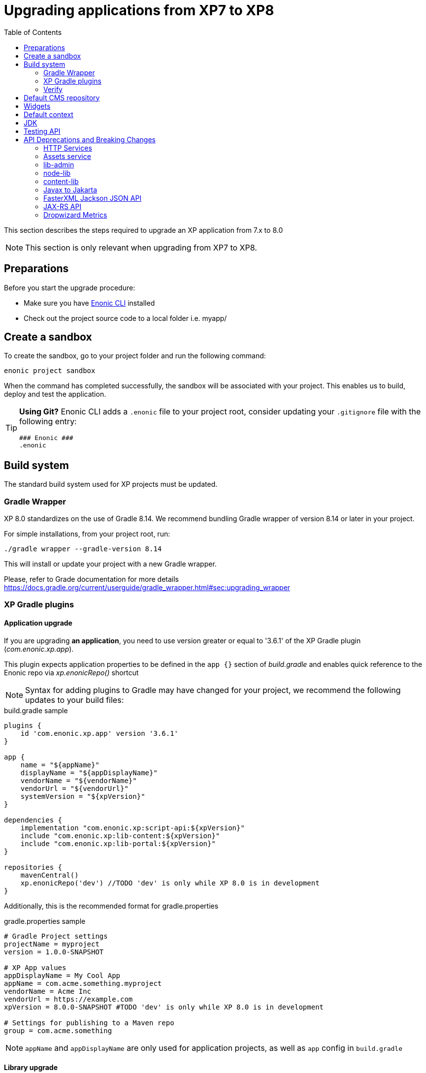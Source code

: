 = Upgrading applications from XP7 to XP8
:toc: right
:imagesdir: images

This section describes the steps required to upgrade an XP application from 7.x to 8.0

NOTE: This section is only relevant when upgrading from XP7 to XP8.

== Preparations

Before you start the upgrade procedure:

* Make sure you have https://developer.enonic.com/docs/enonic-cli[Enonic CLI] installed
* Check out the project source code to a local folder i.e. myapp/

== Create a sandbox

To create the sandbox, go to your project folder and run the following command:

  enonic project sandbox

When the command has completed successfully, the sandbox will be associated with your project.
This enables us to build, deploy and test the application.

[TIP]
====
*Using Git?*
Enonic CLI adds a `.enonic` file to your project root, consider updating your `.gitignore` file with the following entry:

  ### Enonic ###
  .enonic
====

== Build system

The standard build system used for XP projects must be updated.

=== Gradle Wrapper

XP 8.0 standardizes on the use of Gradle 8.14.
We recommend bundling Gradle wrapper of version 8.14 or later in your project.

For simple installations, from your project root, run:

  ./gradle wrapper --gradle-version 8.14

This will install or update your project with a new Gradle wrapper.

Please, refer to Grade documentation for more details https://docs.gradle.org/current/userguide/gradle_wrapper.html#sec:upgrading_wrapper

=== XP Gradle plugins

==== Application upgrade

If you are upgrading *an application*, you need to use version greater or equal to '3.6.1' of the XP Gradle plugin (_com.enonic.xp.app_).


This plugin expects application properties to be defined in the `app {}` section of _build.gradle_
and enables quick reference to the Enonic repo via _xp.enonicRepo()_ shortcut

NOTE: Syntax for adding plugins to Gradle may have changed for your project, we recommend the following updates to your build files:

.build.gradle sample
[source,groovy]
----
plugins {
    id 'com.enonic.xp.app' version '3.6.1'
}

app {
    name = "${appName}"
    displayName = "${appDisplayName}"
    vendorName = "${vendorName}"
    vendorUrl = "${vendorUrl}"
    systemVersion = "${xpVersion}"
}

dependencies {
    implementation "com.enonic.xp:script-api:${xpVersion}"
    include "com.enonic.xp:lib-content:${xpVersion}"
    include "com.enonic.xp:lib-portal:${xpVersion}"
}

repositories {
    mavenCentral()
    xp.enonicRepo('dev') //TODO 'dev' is only while XP 8.0 is in development
}
----

Additionally, this is the recommended format for gradle.properties

.gradle.properties sample
[source,properties]
----
# Gradle Project settings
projectName = myproject
version = 1.0.0-SNAPSHOT

# XP App values
appDisplayName = My Cool App
appName = com.acme.something.myproject
vendorName = Acme Inc
vendorUrl = https://example.com
xpVersion = 8.0.0-SNAPSHOT #TODO 'dev' is only while XP 8.0 is in development

# Settings for publishing to a Maven repo
group = com.acme.something
----

NOTE: `appName` and `appDisplayName` are only used for application projects, as well as `app` config in `build.gradle`

==== Library upgrade

If you are upgrading *a library*, you don't need to use _com.enonic.xp.app_ plugin or have `app {}` section in _build.gradle_.
Below is a sample content of _build.gradle_ and _gradle.properties_ files for a library:

.build.gradle sample
[source,groovy]
----
plugins {
    id 'java'
    id 'maven-publish'
    id 'com.enonic.xp.base' version '3.6.1'
}

repositories {
    mavenCentral()
    xp.enonicRepo('dev') //TODO 'dev' is only while XP 8.0 is in development
}


----

NOTE: You only need to use _com.enonic.xp.base_ plugin if you are using XP dependencies and need to shortlink to Enonic repo
via _xp.enonicRepo()_ shortcut


.gradle.properties sample
[source,properties]
----
group=com.mycompany.lib
projectName=mylib
xpVersion=8.0.0-SNAPSHOT #TODO 'dev' is only while XP 8.0 is in development
version=1.0.0-SNAPSHOT
----

=== Verify

After completing the steps above, you should now be able to test that your build is working, using the Enonic CLI:

  enonic project deploy

This command proxies the gradle wrapper, but also connects with the project sandbox.
You may also use `enonic project build` to build without deploying

NOTE: Projects containing Java code might get build errors at this point, otherwise the build should complete successfully.

== Default CMS repository

With XP 8, the default CMS repository `com.enonic.cms.default` is no longer created automatically. In fact, there is no default CMS repository at all. Existing `com.enonic.cms.default` repository is converted to a normal one without any special permissions or behavior.


== Widgets

Widgets are now an API
TODO


== Default context

In XP 8 context repository and branch may return null if they are not set. This is a default behavior. Previously the default context was set with `com.enonic.cms.default` repository and `draft` branch.

== JDK

Java 21 is required for XP 8.0.0

== Testing API

If you are using Enonic testing API (`com.enonic.xp:testing`)
You need to add Junit 5 dependency with the corresponding platform launcher.

[source,groovy]
----
dependencies {
testImplementation "com.enonic.xp:testing:${xpVersion}"
testImplementation(platform("org.junit:junit-bom:5.12.2"))
testImplementation 'org.junit.jupiter:junit-jupiter'
testRuntimeOnly 'org.junit.platform:junit-platform-launcher'
}

test {
    useJUnitPlatform()
}
----

Junit 4 is not supported in XP 8.0.0

== API Deprecations and Breaking Changes

=== HTTP Services

HTTP Services are deprecated. APIs should be used instead.

.Old services
[source,files]
----
src/
  main/
    resources/
      services/
        coolservice/
          coolservice.xml
          coolservice.js
      myservice/
        myservice.js
        myservice.xml
----

.New APIs
[source,files]
----
src/
  main/
    resources/
      apis/
        coolservice/
          coolservice.xml
          coolservice.js
        myservice/
          myservice.js
          myservice.xml
----

.Old service.xml
[source,xml]
----
<service>
  <allow>
    <principal>role:system.admin</principal>
  </allow>
</service>
----

.New api.xml
[source,xml]
----
<api>
  <allow>
    <principal>role:system.admin</principal>
  </allow>
</api>
----

In order for API to work on admin tool, site or webapp it must be mounted via the descriptor.

.Example of mounting "coolservice" API in an admin tool
[source,xml]
----
<tool xmlns="urn:enonic:xp:model:1.0">
  <display-name>My Admin Tool</display-name>
  <allow>
    <principal>role:system.admin</principal>
  </allow>
  <apis>
    <api>coolservice</api>
  </apis>
</tool>
----

=== Assets service

Assets service has been deprecated since XP 7.15
Use `lib-asset` instead.

TODO: Do we remove assets service?

=== lib-admin

`getAssetsUri` method is removed. Use `lib-asset` library instead.

`getBaseUri` method is removed. Use `getHomeToolUrl` instead.

`getLocale` method is removed without replacement.

`getLocales` method is removed. Use `request.locales` instead.

`getPhrases` method is removed. Use `lib-i18n` `getPhrases` instead.

`getLauncherUrl` and `getLauncherPath` methods are removed. Launcher is a widget now.

=== node-lib

`_inheritsPermissions` node property is removed. It can only be used as an argument in `create` method - to copy permissions from the parent node.

`setRootPermissions` method is removed. Use `applyPermissions` instead.

`modify` method is deprecated. Use `update` instead.

`editor` of deprecated `modify` method can no longer edit node permissions. Use separate call to `applyPermissions` method instead.

=== content-lib

`setPermissions` method is removed. Use `applyPermissions` instead.

`editor` of deprecated `modify` method can no longer edit content permissions. Use separate call to `applyPermissions` method instead.

`modify` method is deprecated. Use `update` instead.

`modifyMedia` method is deprecated. Use `updateMedia` instead.

=== Javax to Jakarta

Most of the Java EE APIs have been migrated to Jakarta EE APIs.
Most noticeable ones are

- `javax.servlet` to `jakarta.servlet`
- `javax.mail` to `jakarta.mail`

=== FasterXML Jackson JSON API

Java FasterXML Jackson JSON API is no longer transitive dependency of XP Core API.

If you need to serialize or deserialize JSON in Java, you need to add the dependency to your project, preferably using a library different from XP internal one (FasterXML Jackson) to avoid conflicts.

We recommend using https://github.com/FasterXML/jackson-jr

FasterXML Jackson Annotations `com.fasterxml.jackson.core:jackson-annotations` transitive dependency is still available in JAX-RS API.

=== JAX-RS API

Java JAX-RS API is deprecated. It was not documented, and used internally to implement REST APIs.

If you have used JAX-RS API in your application, you need to migrate to the new XP8 Universal API.

To know if you are using JAX-RS API, check for `com.enonic.xp:jaxrs-api` dependency in the project's gradle file.

=== Dropwizard Metrics

Java Dropwizard Metrics is no longer available in XP Core API. Migrate to `com.enonic.xp.metrics` Core API.

Statistics endpoint http://<host>:2609/metrics is no longer reporting Dropwizard Metrics JSON but instead reports metrics in openmetrics format.

